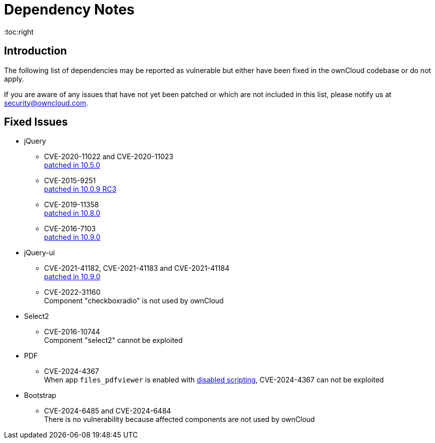 = Dependency Notes
:toc:right
:page-aliases: configuration/server/security/jquery_warnings.adoc

:description: The following list of dependencies may be reported as vulnerable but either have been fixed in the ownCloud codebase or do not apply.

== Introduction

{description}

If you are aware of any issues that have not yet been patched or which are not included in this list, please notify us at mailto:security@owncloud.com[].

== Fixed Issues

* jQuery

** CVE-2020-11022 and CVE-2020-11023 +
https://github.com/owncloud/core/pull/37596[patched in 10.5.0]

** CVE-2015-9251 +
https://github.com/owncloud/core/pull/31972[patched in 10.0.9 RC3]

** CVE-2019-11358 +
https://github.com/owncloud/core/pull/38841[patched in 10.8.0]

** CVE-2016-7103 +
https://github.com/owncloud/core/pull/39545[patched in 10.9.0]

* jQuery-ui

** CVE-2021-41182, CVE-2021-41183 and CVE-2021-41184 +
https://github.com/owncloud/core/pull/39451[patched in 10.9.0]

** CVE-2022-31160 +
Component "checkboxradio" is not used by ownCloud

* Select2
** CVE-2016-10744 +
Component "select2" cannot be exploited

* PDF
** CVE-2024-4367 +
When app `files_pdfviewer` is enabled with xref:configuration/server/config_apps_sample_php_parameters.adoc#enable-scripting-in-pdf-files[disabled scripting], CVE-2024-4367 can not be exploited

* Bootstrap
** CVE-2024-6485 and CVE-2024-6484 +
There is no vulnerability because affected components are not used by ownCloud
